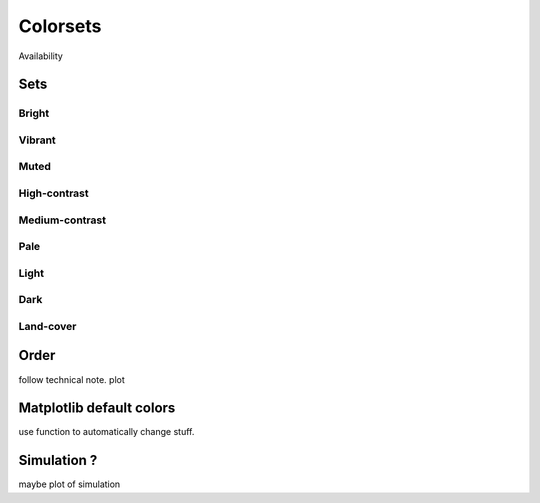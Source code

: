
*********
Colorsets
*********

Availability

Sets
====

Bright
------

Vibrant
-------

Muted
-----

High-contrast
-------------

Medium-contrast
---------------

Pale
----

Light
-----

Dark
----

Land-cover
----------

Order
=====

follow technical note.
plot

Matplotlib default colors
=========================

use function to automatically change stuff.

Simulation ?
============

maybe plot of simulation
